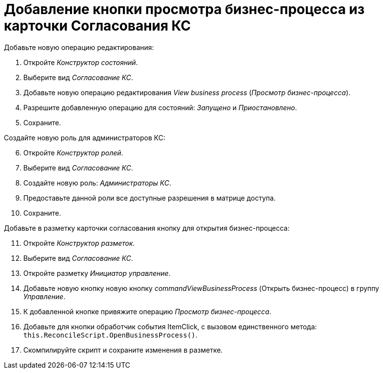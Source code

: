 = Добавление кнопки просмотра бизнес-процесса из карточки Согласования КС

.Добавьте новую операцию редактирования:
. Откройте _Конструктор состояний_.
. Выберите вид _Согласование КС_.
. Добавьте новую операцию редактирования _View business process_ (_Просмотр бизнес-процесса_).
. Разрешите добавленную операцию для состояний: _Запущено_ и _Приостановлено_.
. Сохраните.

[start=6]
.Создайте новую роль для администраторов КС:
. Откройте _Конструктор ролей_.
. Выберите вид _Согласование КС_.
. Создайте новую роль: _Администраторы КС_.
. Предоставьте данной роли все доступные разрешения в матрице доступа.
. Сохраните.

[start=11]
.Добавьте в разметку карточки согласования кнопку для открытия бизнес-процесса:
. Откройте _Конструктор разметок._
. Выберите вид _Согласование КС_.
. Откройте разметку _Инициатор управление_.
. Добавьте новую кнопку новую кнопку _commandViewBusinessProcess_ (Открыть бизнес-процесс) в группу _Управление_.
. К добавленной кнопке привяжите операцию _Просмотр бизнес-процесса_.
. Добавьте для кнопки обработчик события ItemClick, с вызовом единственного метода: `this.ReconcileScript.OpenBusinessProcess()`.
. Скомпилируйте скрипт и сохраните изменения в разметке.
